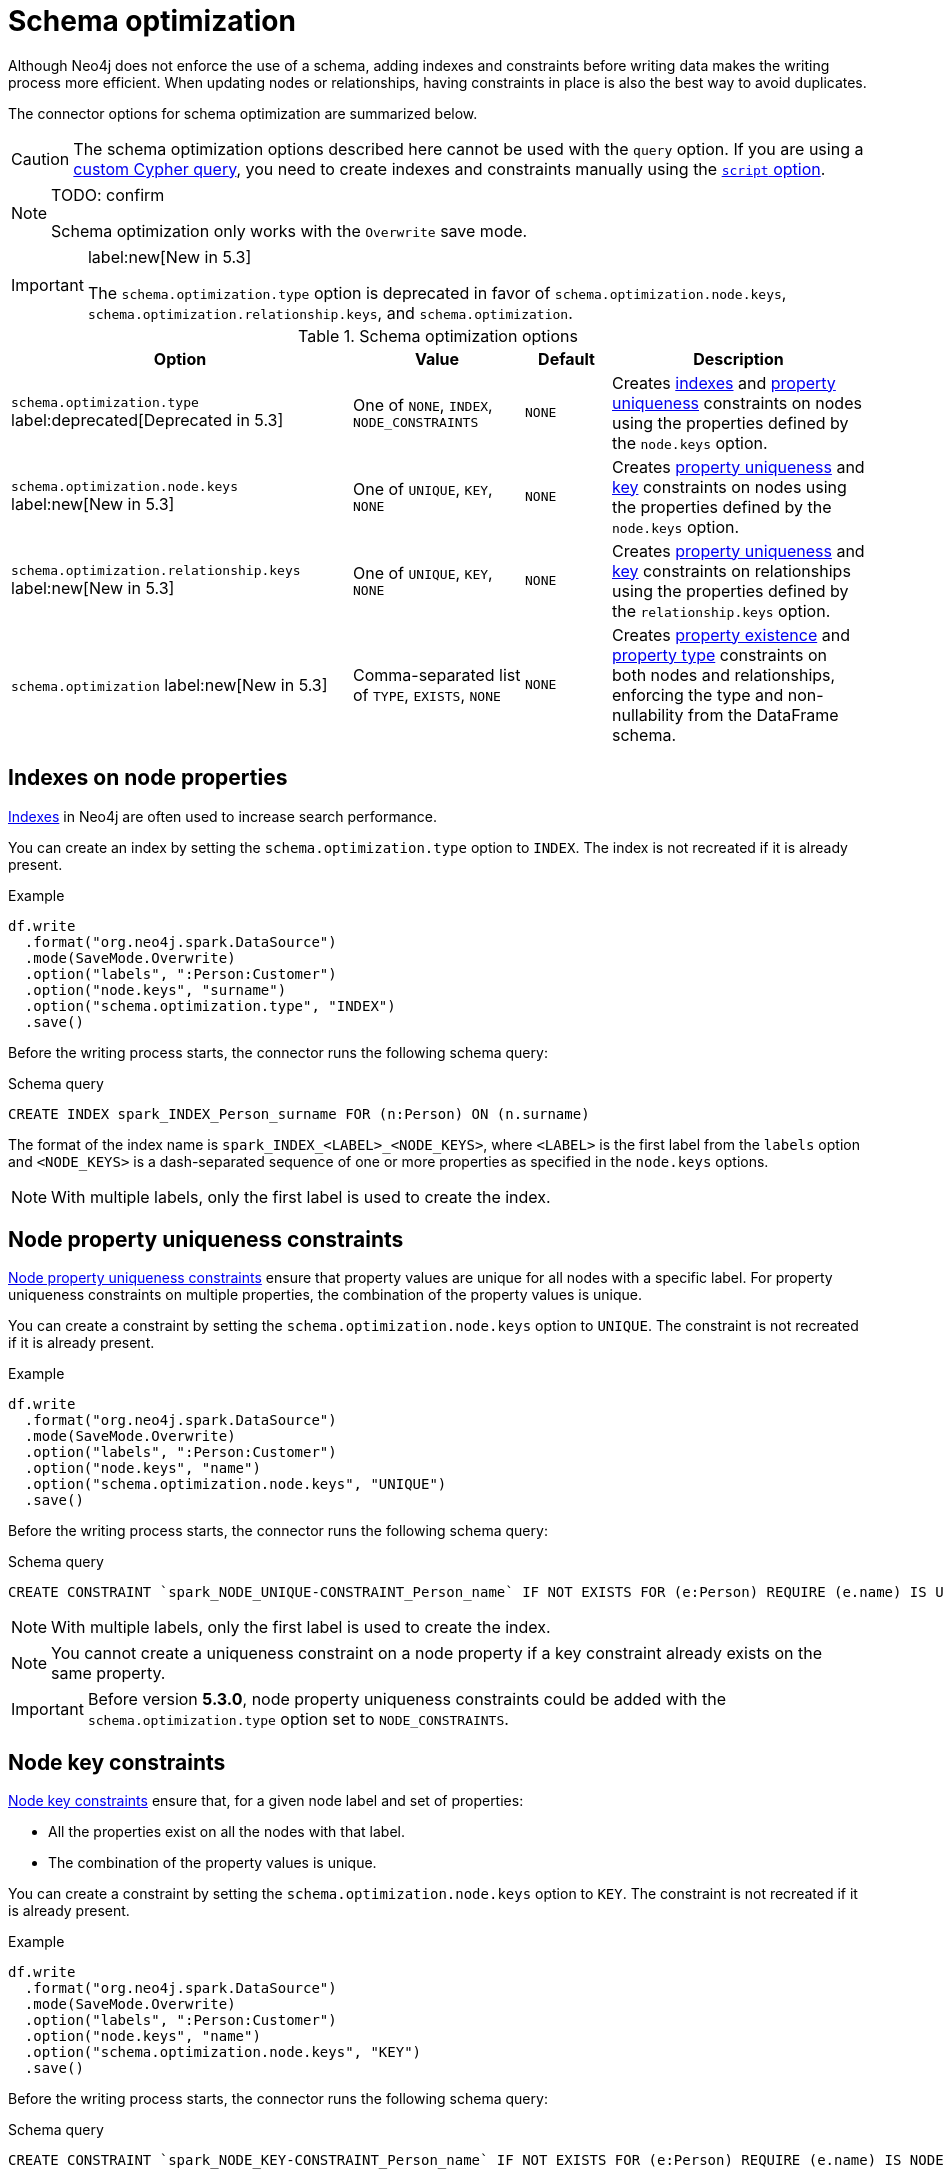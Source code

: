 = Schema optimization

Although Neo4j does not enforce the use of a schema, adding indexes and constraints before writing data makes the writing process more efficient.
When updating nodes or relationships, having constraints in place is also the best way to avoid duplicates.

// TODO remove
// The Spark Connector supports the following schema optimizations:
// 
// * <<indexes>> label:deprecated[]
// * Constraints on nodes
// ** <<node-constraints-unique>>
// ** <<node-constraints-key>>
// ** Property existence constraints
// ** Property type constraints
// * Constraints on relationships
// ** <<rel-constraints-unique>>
// ** <<rel-constraints-key>>
// ** Property existence constraints
// ** Property type constraints
// 
// * <<indexes>> label:deprecated[]
// * Property uniqueness constraints 
// ** On <<node-constraints-unique, nodes>>
// ** On <<rel-constraints-unique, relationships>>
// * Key constraints
// ** On <<node-constraints-key, nodes>>
// ** On <<rel-constraints-key, relationships>>
// * <<constraints-type>>
// * <<constraints-existence>>

The connector options for schema optimization are summarized below.

[CAUTION]
====
The schema optimization options described here cannot be used with the `query` option.
If you are using a xref:write/query.adoc[custom Cypher query], you need to create indexes and constraints manually using the xref:write/query.adoc#script-option[`script` option].
====

[NOTE]
====
TODO: confirm

Schema optimization only works with the `Overwrite` save mode.
====

[IMPORTANT]
====
label:new[New in 5.3]

The `schema.optimization.type` option is deprecated in favor of `schema.optimization.node.keys`, `schema.optimization.relationship.keys`, and `schema.optimization`.
====

.Schema optimization options
[cols="4, 2, 1, 3"]
|===
|Option|Value|Default|Description

|`schema.optimization.type` label:deprecated[Deprecated in 5.3]
|One of `NONE`, `INDEX`, `NODE_CONSTRAINTS`
|`NONE`
|Creates <<indexes, indexes>> and <<node-constraints-unique, property uniqueness>> constraints on nodes using the properties defined by the `node.keys` option.

|`schema.optimization.node.keys` label:new[New in 5.3]
|One of `UNIQUE`, `KEY`, `NONE`
|`NONE`
|Creates <<node-constraints-unique, property uniqueness>> and <<node-constraints-key, key>> constraints on nodes using the properties defined by the `node.keys` option.

|`schema.optimization.relationship.keys` label:new[New in 5.3]
|One of `UNIQUE`, `KEY`, `NONE`
|`NONE`
|Creates <<rel-constraints-unique, property uniqueness>> and <<rel-constraints-key, key>> constraints on relationships using the properties defined by the `relationship.keys` option.

|`schema.optimization` label:new[New in 5.3]
|Comma-separated list of `TYPE`, `EXISTS`, `NONE`
|`NONE`
|Creates <<constraints-existence, property existence>> and <<constraints-type, property type>> constraints on both nodes and relationships, enforcing the type and non-nullability from the DataFrame schema.
|===

[#indexes]
[role=label--deprecated]
== Indexes on node properties

link:https://neo4j.com/docs/cypher-manual/current/indexes/search-performance-indexes/overview/[Indexes] in Neo4j are often used to increase search performance.

You can create an index by setting the `schema.optimization.type` option to `INDEX`.
The index is not recreated if it is already present.

.Example
[source, scala]
----
df.write
  .format("org.neo4j.spark.DataSource")
  .mode(SaveMode.Overwrite)
  .option("labels", ":Person:Customer")
  .option("node.keys", "surname")
  .option("schema.optimization.type", "INDEX")
  .save()
----

Before the writing process starts, the connector runs the following schema query:

.Schema query
[source, cypher]
----
CREATE INDEX spark_INDEX_Person_surname FOR (n:Person) ON (n.surname)
----

The format of the index name is `spark_INDEX_<LABEL>_<NODE_KEYS>`, where `<LABEL>` is the first label from the `labels` option and `<NODE_KEYS>` is a dash-separated sequence of one or more properties as specified in the `node.keys` options.

[NOTE]
====
With multiple labels, only the first label is used to create the index.
====

[#node-constraints-unique]
== Node property uniqueness constraints

link:{neo4j-docs-base-uri}/cypher-manual/current/constraints/#unique-node-property[Node property uniqueness constraints] ensure that property values are unique for all nodes with a specific label.
For property uniqueness constraints on multiple properties, the combination of the property values is unique.

You can create a constraint by setting the `schema.optimization.node.keys` option to `UNIQUE`.
The constraint is not recreated if it is already present.

.Example
[source, scala]
----
df.write
  .format("org.neo4j.spark.DataSource")
  .mode(SaveMode.Overwrite)
  .option("labels", ":Person:Customer")
  .option("node.keys", "name")
  .option("schema.optimization.node.keys", "UNIQUE")
  .save()
----

Before the writing process starts, the connector runs the following schema query:

.Schema query
[source, cypher]
----
CREATE CONSTRAINT `spark_NODE_UNIQUE-CONSTRAINT_Person_name` IF NOT EXISTS FOR (e:Person) REQUIRE (e.name) IS UNIQUE
----

[NOTE]
====
With multiple labels, only the first label is used to create the index.
====

[NOTE]
====
You cannot create a uniqueness constraint on a node property if a key constraint already exists on the same property.
====

[IMPORTANT]
====
Before version *5.3.0*, node property uniqueness constraints could be added with the `schema.optimization.type` option set to `NODE_CONSTRAINTS`.
====

[#node-constraints-key]
== Node key constraints

link:{neo4j-docs-base-uri}/cypher-manual/current/constraints/#node-key[Node key constraints] ensure that, for a given node label and set of properties:

* All the properties exist on all the nodes with that label.
* The combination of the property values is unique.

You can create a constraint by setting the `schema.optimization.node.keys` option to `KEY`.
The constraint is not recreated if it is already present.

.Example
[source, scala]
----
df.write
  .format("org.neo4j.spark.DataSource")
  .mode(SaveMode.Overwrite)
  .option("labels", ":Person:Customer")
  .option("node.keys", "name")
  .option("schema.optimization.node.keys", "KEY")
  .save()
----

Before the writing process starts, the connector runs the following schema query:

.Schema query
[source, cypher]
----
CREATE CONSTRAINT `spark_NODE_KEY-CONSTRAINT_Person_name` IF NOT EXISTS FOR (e:Person) REQUIRE (e.name) IS NODE KEY
----

[NOTE]
====
You cannot create a key constraint on a node property if a uniqueness constraint already exists on the same property.
====

[#rel-constraints-unique]
== Relationship property uniqueness constraints

link:{neo4j-docs-base-uri}/cypher-manual/current/constraints/#unique-relationship-property[Relationship property uniqueness constraints] ensure that property values are unique for all relationships with a specific type.
For property uniqueness constraints on multiple properties, the combination of the property values is unique.

You can create a constraint by setting the `schema.optimization.relationship.keys` option to `UNIQUE`.
The constraint is not recreated if it is already present.

.Example
[source, scala]
----
df.write
  .mode(SaveMode.Overwrite)
  .format("org.neo4j.spark.DataSource")
  .option("relationship", "PLAYS")
  .option("relationship.save.strategy", "keys")
  .option("relationship.source.labels", ":Musician")
  .option("relationship.source.save.mode", "Overwrite")
  .option("relationship.source.node.keys", "name:name")
  .option("relationship.target.labels", ":Instrument")
  .option("relationship.target.node.keys", "instrument:name")
  .option("relationship.target.save.mode", "Overwrite")
  .option("schema.optimization.relationship.keys", "UNIQUE")
  .option("relationship.keys", "experience")
  .save()
----

Before the writing process starts, the connector runs the following schema query:

.Schema query
[source, cypher]
----
CREATE CONSTRAINT `spark_RELATIONSHIP_UNIQUE-CONSTRAINT_PLAYS_experience` IF NOT EXISTS FOR ()-[e:PLAYS]->() REQUIRE (e.experience) IS UNIQUE
----

[IMPORTANT]
====
The source and target nodes must already have a uniqueness constraint on the keys.
If not, the query will fail.
====

[NOTE]
====
You cannot create a uniqueness constraint on a relationship property if a key constraint already exists on the same property.
====

[#rel-constraints-key]
== Relationship key constraints

link:{neo4j-docs-base-uri}/cypher-manual/current/constraints/#relationship-key[Relationship key constraints] ensure that, for a given relationship type and set of properties:

* All the properties exist on all the relationships with that type.
* The combination of the property values is unique.

You can create a constraint by setting the `schema.optimization.relationship.keys` option to `KEY`.
The constraint is not recreated if it is already present.

.Example
[source, scala]
----
df.write
  .mode(SaveMode.Overwrite)
  .format("org.neo4j.spark.DataSource")
  .option("relationship", "PLAYS")
  .option("relationship.save.strategy", "keys")
  .option("relationship.source.labels", ":Musician")
  .option("relationship.source.save.mode", "Overwrite")
  .option("relationship.source.node.keys", "name:name")
  .option("relationship.target.labels", ":Instrument")
  .option("relationship.target.node.keys", "instrument:name")
  .option("relationship.target.save.mode", "Overwrite")
  .option("schema.optimization.relationship.keys", "KEY")
  .option("relationship.keys", "experience")
  .save()
----

Before the writing process starts, the connector runs the following schema query:

.Schema query
[source, cypher]
----
CREATE CONSTRAINT `spark_RELATIONSHIP_KEY-CONSTRAINT_PLAYS_experience` IF NOT EXISTS FOR ()-[e:PLAYS]->() REQUIRE (e.experience) IS RELATIONSHIP KEY
----

[IMPORTANT]
====
The source and target nodes must already have a uniqueness constraint on the keys.
If not, the query will fail.
====

[NOTE]
====
You cannot create a key constraint on a relationship property if a uniqueness constraint already exists on the same property.
====

[#constraints-type]
== Property type constraints

Since Neo4j 5.11 the database allows to create type constraints for node and relationship properties.
In order to leverage this feature we added the option `schema.optimization` that will use the DataFrame schema in order to enforce the type.
Internally the connector will use the following mapping:

.Spark to Cypher constraint type mapping
|===
|Spark type |Neo4j Type
|BooleanType |BOOLEAN
|StringType |STRING
|IntegerType |INTEGER
|LongType |INTEGER
|FloatType |FLOAT
|DoubleType |FLOAT
|DateType |DATE
|TimestampType |LOCAL DATETIME
|Custom `pointType` as: Struct { type: string, srid: integer, x: double, y: double, z: double }| POINT
|Custom `durationType` as: Struct { type: string, months: long, days: long, seconds: long, nanonseconds: integer, value: string }| DURATION
|DataTypes.createArrayType(BooleanType, false) |LIST<BOOLEAN NOT NULL>
|DataTypes.createArrayType(StringType, false) |LIST<STRING NOT NULL>
|DataTypes.createArrayType(IntegerType, false) |LIST<INTEGER NOT NULL>
|DataTypes.createArrayType(LongType, false) |LIST<INTEGER NOT NULL>
|DataTypes.createArrayType(FloatType, false) |LIST<FLOAT NOT NULL>
|DataTypes.createArrayType(DoubleType, false) |LIST<FLOAT NOT NULL>
|DataTypes.createArrayType(DateType, false) |LIST<DATE NOT NULL>
|DataTypes.createArrayType(TimestampType, false) |LIST<LOCAL DATETIME NOT NULL>
|DataTypes.createArrayType(pointType, false) |LIST<POINT NOT NULL>
|DataTypes.createArrayType(durationType, false) |LIST<DURATION NOT NULL>

|===

For the arrays in particular we use the version without null elements as Neo4j does not allow to have them in arrays.

You can leverage this kind of schema enforcement with the value `TYPE`.

[#constraints-existence]
== Property existence constraints

Neo4j defines "property existence" as a synonym for NOT NULL condition.
You can leverage this kind of schema enforcement with the value `EXISTS`, the connector will use the nullability of the DataFrame column to choose whether to apply or not the NOT NULL condition.

=== Node Property type and existence constraints

Given the following example:

[source, scala]
----
    ds.write
      .format("org.neo4j.spark.DataSource")
      .mode(SaveMode.Overwrite)
      .option("url", SparkConnectorScalaSuiteIT.server.getBoltUrl)
      .option("labels", ":Person:Customer")
      .option("node.keys", "surname")
      .option("schema.optimization", "TYPE,EXISTS")
      .save()
----

The connector will create, for each dataframe column a type constraint for the label `Person` according with the mapping table provided above.

The constraint query looks like the following:

[source, cypher]
----
CREATE CONSTRAINT `spark_NODE-TYPE-CONSTRAINT-Person-surname` IF NOT EXISTS FOR (e:Person) REQUIRE e.surname IS :: STRING
----

If the DataFrame schema says that the field is also NOT NULL the connector creates an existence constraint as it follows:

[source, cypher]
----
CREATE CONSTRAINT `spark_NODE-NOT_NULL-CONSTRAINT-Person-surname` IF NOT EXISTS FOR (e:Person) REQUIRE e.surname IS NOT NULL
----

=== Relationship Property type and existence constraints

Given the following example:

[source, scala]
----
    ds.write
      .mode(SaveMode.Overwrite)
      .format("org.neo4j.spark.DataSource")
      .option("url", SparkConnectorScalaSuiteIT.server.getBoltUrl)
      .option("relationship", "MY_REL")
      .option("relationship.save.strategy", "keys")
      .option("relationship.source.labels", ":NodeA")
      .option("relationship.source.save.mode", "Overwrite")
      .option("relationship.source.node.keys", "idSource:id")
      .option("relationship.target.labels", ":NodeB")
      .option("relationship.target.node.keys", "idTarget:id")
      .option("relationship.target.save.mode", "Overwrite")
      .option("schema.optimization", "TYPE,EXISTS")
      .save()
----

The connector will create:

* a type constraint for node `NodeA` and property `id`
* a type constraint for node `NodeB` and property `id`
* all the remaining properties are used as relationship properties; for each property a type constraint is created for the relationship `MY_REL` by using the following query:

[source, cypher]
----
CREATE CONSTRAINT `spark_RELATIONSHIP-TYPE-CONSTRAINT-MY_REL-foo` IF NOT EXISTS FOR ()-[e:MY_REL]->() REQUIRE e.foo IS :: STRING
----

If the DataFrame schema says that the field is also NOT NULL the connector creates an existence constraint as it follows:

[source, cypher]
----
CREATE CONSTRAINT `spark_RELATIONSHIP-NOT_NULL-CONSTRAINT-MY_REL-foo` IF NOT EXISTS FOR ()-[e:MY_REL]->() REQUIRE e.foo IS NOT NULL
----

The constraint is not recreated if it is already present.